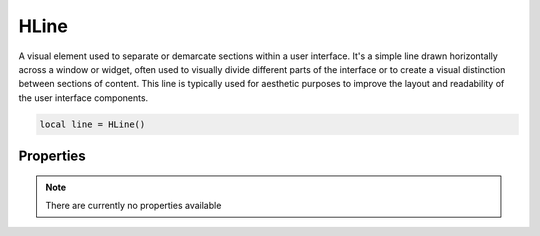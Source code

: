 HLine
===========

A visual element used to separate or demarcate sections within a user interface. It's a simple line drawn horizontally across a window or widget, often used to visually divide different parts of the interface or to create a visual distinction between sections of content. This line is typically used for aesthetic purposes to improve the layout and readability of the user interface components.

.. code-block:: lua

  local line = HLine()


Properties
***************

.. note::

  There are currently no properties available